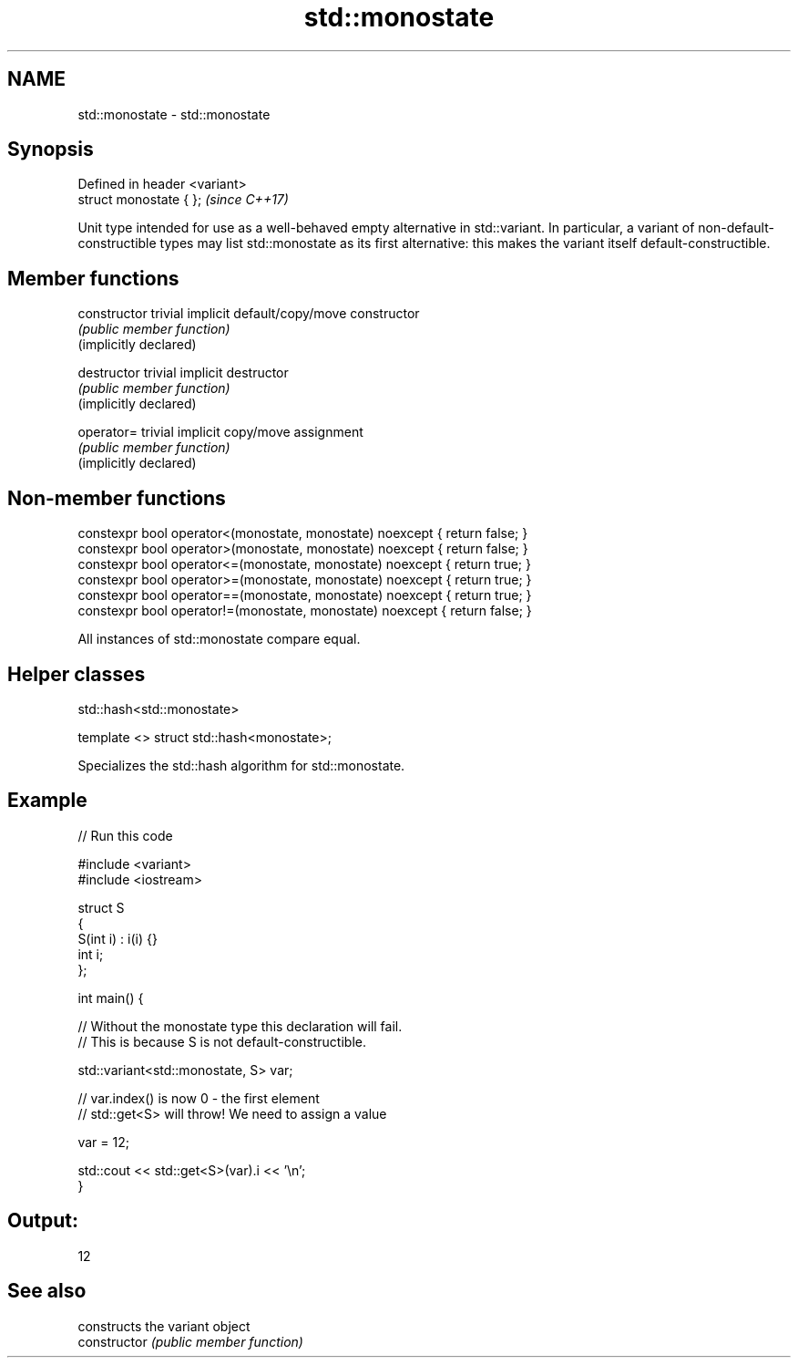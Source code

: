 .TH std::monostate 3 "2020.03.24" "http://cppreference.com" "C++ Standard Libary"
.SH NAME
std::monostate \- std::monostate

.SH Synopsis

  Defined in header <variant>
  struct monostate { };        \fI(since C++17)\fP

  Unit type intended for use as a well-behaved empty alternative in std::variant. In particular, a variant of non-default-constructible types may list std::monostate as its first alternative: this makes the variant itself default-constructible.

.SH Member functions



  constructor           trivial implicit default/copy/move constructor
                        \fI(public member function)\fP
  (implicitly declared)

  destructor            trivial implicit destructor
                        \fI(public member function)\fP
  (implicitly declared)

  operator=             trivial implicit copy/move assignment
                        \fI(public member function)\fP
  (implicitly declared)


.SH Non-member functions


  constexpr bool operator<(monostate, monostate) noexcept { return false; }
  constexpr bool operator>(monostate, monostate) noexcept { return false; }
  constexpr bool operator<=(monostate, monostate) noexcept { return true; }
  constexpr bool operator>=(monostate, monostate) noexcept { return true; }
  constexpr bool operator==(monostate, monostate) noexcept { return true; }
  constexpr bool operator!=(monostate, monostate) noexcept { return false; }

  All instances of std::monostate compare equal.

.SH Helper classes


   std::hash<std::monostate>


  template <> struct std::hash<monostate>;

  Specializes the std::hash algorithm for std::monostate.

.SH Example

  
// Run this code

    #include <variant>
    #include <iostream>

    struct S
    {
        S(int i) : i(i) {}
        int i;
    };

    int main() {

        // Without the monostate type this declaration will fail.
        // This is because S is not default-constructible.

        std::variant<std::monostate, S> var;

        // var.index() is now 0 - the first element
        // std::get<S> will throw! We need to assign a value

        var = 12;

        std::cout << std::get<S>(var).i << '\\n';
    }

.SH Output:

    12



.SH See also


                constructs the variant object
  constructor   \fI(public member function)\fP




